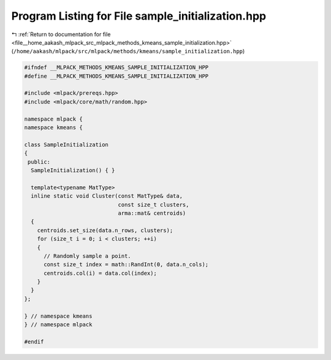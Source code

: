 
.. _program_listing_file__home_aakash_mlpack_src_mlpack_methods_kmeans_sample_initialization.hpp:

Program Listing for File sample_initialization.hpp
==================================================

|exhale_lsh| :ref:`Return to documentation for file <file__home_aakash_mlpack_src_mlpack_methods_kmeans_sample_initialization.hpp>` (``/home/aakash/mlpack/src/mlpack/methods/kmeans/sample_initialization.hpp``)

.. |exhale_lsh| unicode:: U+021B0 .. UPWARDS ARROW WITH TIP LEFTWARDS

.. code-block:: cpp

   
   #ifndef __MLPACK_METHODS_KMEANS_SAMPLE_INITIALIZATION_HPP
   #define __MLPACK_METHODS_KMEANS_SAMPLE_INITIALIZATION_HPP
   
   #include <mlpack/prereqs.hpp>
   #include <mlpack/core/math/random.hpp>
   
   namespace mlpack {
   namespace kmeans {
   
   class SampleInitialization
   {
    public:
     SampleInitialization() { }
   
     template<typename MatType>
     inline static void Cluster(const MatType& data,
                                const size_t clusters,
                                arma::mat& centroids)
     {
       centroids.set_size(data.n_rows, clusters);
       for (size_t i = 0; i < clusters; ++i)
       {
         // Randomly sample a point.
         const size_t index = math::RandInt(0, data.n_cols);
         centroids.col(i) = data.col(index);
       }
     }
   };
   
   } // namespace kmeans
   } // namespace mlpack
   
   #endif
